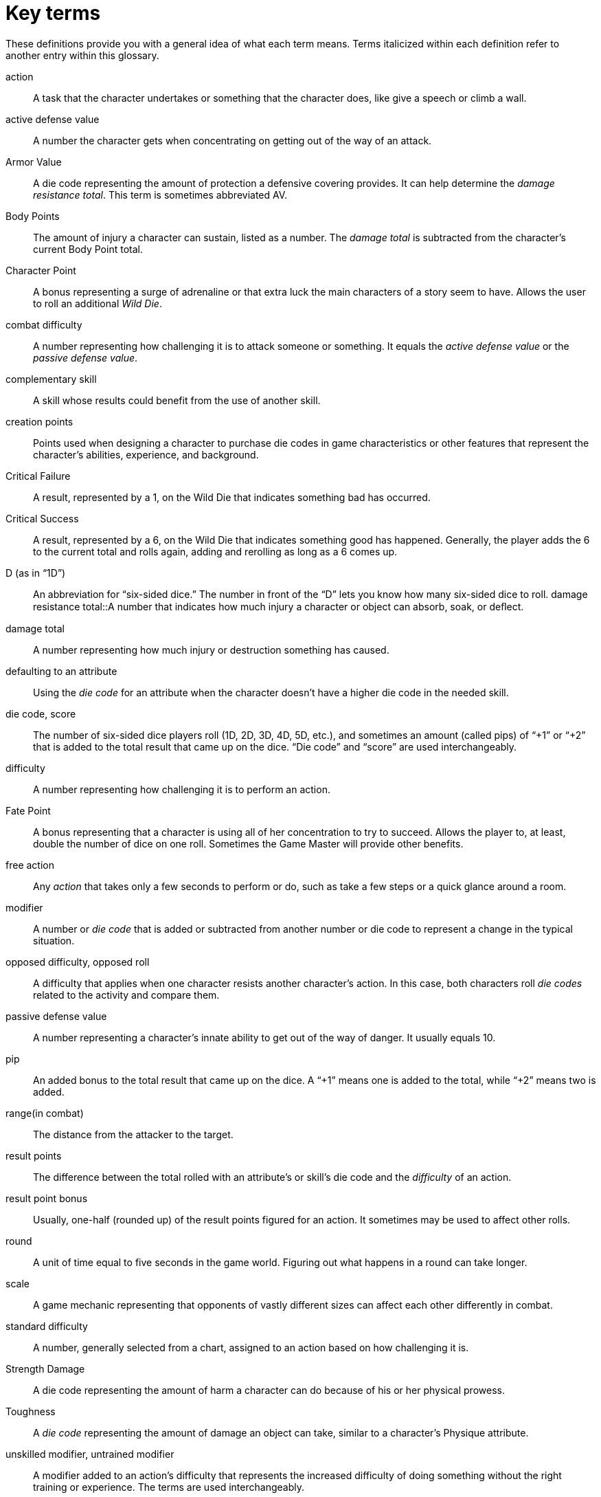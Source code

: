 [glossary]
= Key terms

These definitions provide you with a general idea of what each term means.
Terms italicized within each definition refer to another entry within this glossary.

[glossary]
action::
    A task that the character undertakes or something that the character does, like give a speech or climb a wall.
active defense value::
    A number the character gets when concentrating on getting out of the way of an attack.
Armor Value::
    A die code representing the amount of protection a defensive covering provides. It can help determine the _damage resistance total_. This term is sometimes abbreviated AV.
Body Points::
    The amount of injury a character can sustain, listed as a number. The _damage total_ is subtracted from the character’s current Body Point total.
Character Point::
    A bonus representing a surge of adrenaline or that extra luck the main characters of a story seem to have. Allows the user to roll an additional _Wild Die_.
combat difficulty::
    A number representing how challenging it is to attack someone or something. It equals the _active defense value_ or the _passive defense value_.
complementary skill::
    A skill whose results could benefit from the use of another skill.
creation points::
    Points used when designing a character to purchase die codes in game characteristics or other features that represent the character’s abilities, experience, and background.
Critical Failure::
    A result, represented by a 1, on the Wild Die that indicates something bad has occurred.
Critical Success::
    A result, represented by a 6, on the Wild Die that indicates something good has happened. Generally, the player adds the 6 to the current total and rolls again, adding and rerolling as long as a 6 comes up.
D (as in “1D”)::
    An abbreviation for “six-sided dice.” The number in front of the “D” lets you know how many six-sided dice to roll.
damage resistance total::A number that indicates how much injury a character or object can absorb, soak, or deﬂect.
damage total::
    A number representing how much injury or destruction something has caused.
defaulting to an attribute::
    Using the _die code_ for an attribute when the character doesn’t have a higher die code in the needed skill.
die code, score::
    The number of six-sided dice players roll (1D, 2D, 3D, 4D, 5D, etc.), and sometimes an amount (called pips) of “+1” or “+2” that is added to the total result that came up on the dice. “Die code” and “score” are used interchangeably.
difficulty::
    A number representing how challenging it is to perform an action.
Fate Point::
    A bonus representing that a character is using all of her concentration to try to succeed. Allows the player to, at least, double the number of dice on one roll. Sometimes the Game Master will provide other benefits.
free action::
    Any _action_ that takes only a few seconds to perform or do, such as take a few steps or a quick glance around a room.
modifier::
    A number or _die code_ that is added or subtracted from another number or die code to represent a change in the typical situation.
opposed difficulty, opposed roll::
    A difficulty that applies when one character resists another character’s action. In this case, both characters roll _die codes_ related to the activity and compare them.
passive defense value::
    A number representing a character’s innate ability to get out of the way of danger. It usually equals 10.
pip::
    An added bonus to the total result that came up on the dice. A “+1” means one is added to the total, while “+2” means two is added.
range(in combat)::
    The distance from the attacker to the target.
result points::
    The difference between the total rolled with an attribute’s or skill’s die code and the _difficulty_ of an action.
result point bonus::
    Usually, one-half (rounded up) of the result points figured for an action. It sometimes may be used to affect other rolls.
round::
    A unit of time equal to five seconds in the game world. Figuring out what happens in a round can take longer.
scale::
    A game mechanic representing that opponents of vastly different sizes can affect each other differently in combat.
standard difficulty::
    A number, generally selected from a chart, assigned to an action based on how challenging it is.
Strength Damage::
    A die code representing the amount of harm a character can do because of his or her physical prowess.
Toughness::
    A _die code_ representing the amount of damage an object can take, similar to a character’s Physique attribute.
unskilled modifier, untrained modifier::
    A modifier added to an action’s difficulty that represents the increased difficulty of doing something without the right training or experience. The terms are used interchangeably.
Wild Die::
    A six-sided die, of a different color or size from other dice used, that represents the randomness of life, with the 1 and the 6 indicating a special result (see _Critical Failure_ and _Critical Success_).
Wounds::
    The amount of injury a character can sustain, listed as a level. The level is determined by comparing the difference between the _damage total_ and the damage resistance total to a chart.
